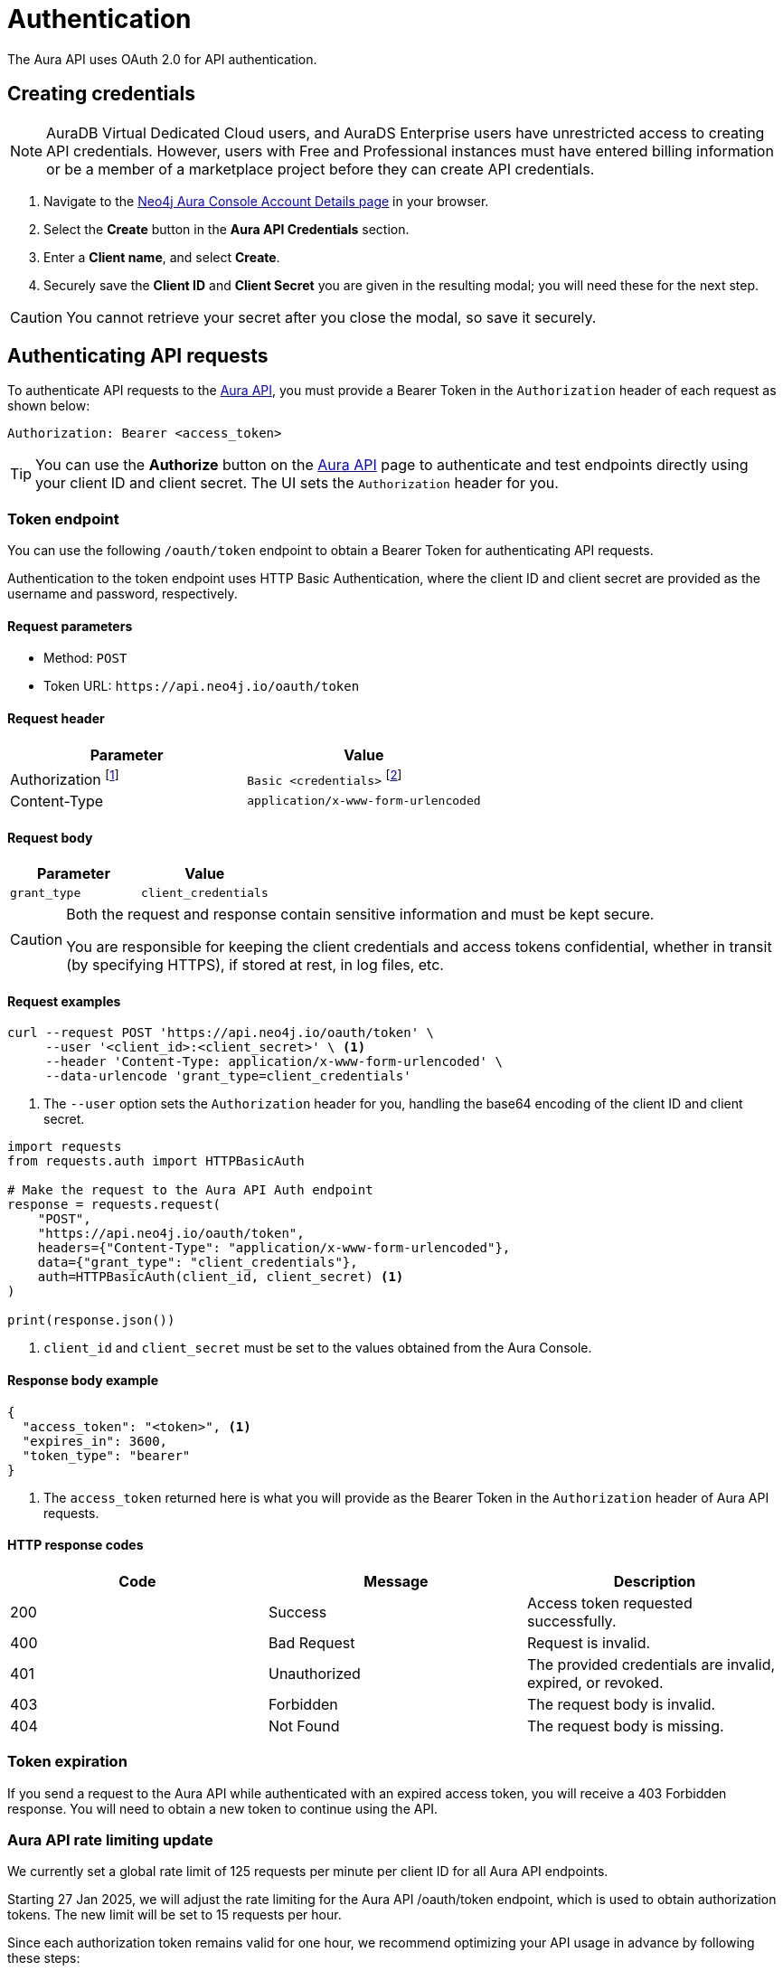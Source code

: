 [[aura-api-authentication]]
= Authentication
:description: This page describes how to authenticate requests to the Aura API.

The Aura API uses OAuth 2.0 for API authentication.

== Creating credentials

[NOTE]
====
AuraDB Virtual Dedicated Cloud users, and AuraDS Enterprise users have unrestricted access to creating API credentials.
However, users with Free and Professional instances must have entered billing information or be a member of a marketplace project before they can create API credentials.
====

. Navigate to the https://console.neo4j.io/#account[Neo4j Aura Console Account Details page] in your browser.
. Select the *Create* button in the *Aura API Credentials* section.
. Enter a *Client name*, and select *Create*.
. Securely save the *Client ID* and *Client Secret* you are given in the resulting modal; you will need these for the next step.

[CAUTION]
====
You cannot retrieve your secret after you close the modal, so save it securely.
====

== Authenticating API requests

To authenticate API requests to the link:{neo4j-docs-base-uri}/aura/platform/api/specification/[Aura API], you must provide a Bearer Token in the `Authorization` header of each request as shown below:

`Authorization: Bearer <access_token>`

[TIP]
====
You can use the *Authorize* button on the link:{neo4j-docs-base-uri}/aura/platform/api/specification/[Aura API] page to authenticate and test endpoints directly using your client ID and client secret. The UI sets the `Authorization` header for you.
====

=== Token endpoint

You can use the following `/oauth/token` endpoint to obtain a Bearer Token for authenticating API requests.

Authentication to the token endpoint uses HTTP Basic Authentication, where the client ID and client secret are provided as the username and password, respectively.

==== Request parameters

* Method: `POST`
* Token URL: `\https://api.neo4j.io/oauth/token`

==== Request header

[cols="1,1"]
|===
|Parameter |Value

|Authorization footnote:[This header is set for you when providing your client ID as the username and client secret as the password.]
|`Basic <credentials>` footnote:[Where `<credentials>` is the base64-encoded string of your client ID and client secret, joined by a colon (`:`).]

|Content-Type
|`application/x-www-form-urlencoded`
|===

==== Request body

[cols="1,1"]
|===
|Parameter |Value

|`grant_type`
|`client_credentials`
|===

[CAUTION]
====
Both the request and response contain sensitive information and must be kept secure.

You are responsible for keeping the client credentials and access tokens confidential, whether in transit (by specifying HTTPS), if stored at rest, in log files, etc.
====

==== Request examples

[.tabbed-example]
====
[.include-with-cURL]
=====

[source, shell]
----
curl --request POST 'https://api.neo4j.io/oauth/token' \
     --user '<client_id>:<client_secret>' \ <1>
     --header 'Content-Type: application/x-www-form-urlencoded' \
     --data-urlencode 'grant_type=client_credentials'
----

<1> The `--user` option sets the `Authorization` header for you, handling the base64 encoding of the client ID and client secret.

=====
[.include-with-Python]
=====

[source, python]
----
import requests
from requests.auth import HTTPBasicAuth

# Make the request to the Aura API Auth endpoint
response = requests.request(
    "POST",
    "https://api.neo4j.io/oauth/token",
    headers={"Content-Type": "application/x-www-form-urlencoded"},
    data={"grant_type": "client_credentials"},
    auth=HTTPBasicAuth(client_id, client_secret) <1>
)

print(response.json())
----

<1> `client_id` and `client_secret` must be set to the values obtained from the Aura Console.
=====
====


==== Response body example

[source, json, role=nocopy]
----
{
  "access_token": "<token>", <1>
  "expires_in": 3600,
  "token_type": "bearer"
}
----

<1> The `access_token` returned here is what you will provide as the Bearer Token in the `Authorization` header of Aura API requests.

==== HTTP response codes

[cols="1,1,1"]
|===
|Code |Message |Description

|200
|Success
|Access token requested successfully.

|400
|Bad Request
|Request is invalid.

|401
|Unauthorized
|The provided credentials are invalid, expired, or revoked.

|403
|Forbidden
|The request body is invalid.

|404
|Not Found
|The request body is missing.
|===

=== Token expiration

If you send a request to the Aura API while authenticated with an expired access token, you will receive a 403 Forbidden response.
You will need to obtain a new token to continue using the API.

=== Aura API rate limiting update

We currently set a global rate limit of 125 requests per minute per client ID for all Aura API endpoints.

Starting 27 Jan 2025, we will adjust the rate limiting for the Aura API /oauth/token endpoint, which is used to obtain authorization tokens. 
The new limit will be set to 15 requests per hour. 

Since each authorization token remains valid for one hour, we recommend optimizing your API usage in advance by following these steps:

* Retrieve the token once per hour: As tokens remain valid for an hour, reduce the frequency of token requests and reuse the same token for multiple API calls.

* Implement token caching: Store the token securely within your system to reuse it for subsequent requests during its validity period, minimizing unnecessary calls to the endpoint.

If you need additional guidance or help, please reach out to Neo4j Aura Support. 
Our priority is to ensure fair and equitable access to our APIs for all customers.

We will provide confirmation of this update in January, along with a link to the relevant documentation.
Rate limiting for other endpoints will remain unchanged at this time. 
